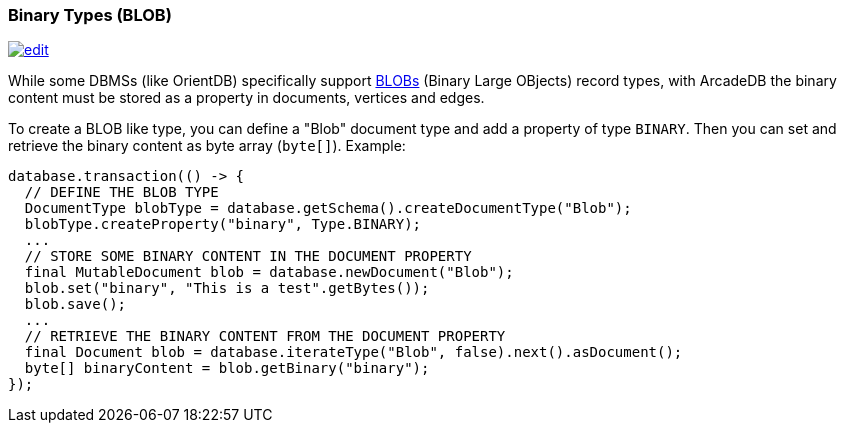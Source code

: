 [[Binary-Types]]
=== Binary Types (BLOB)
image:../images/edit.png[link="https://github.com/ArcadeData/arcadedb-docs/blob/main/src/main/asciidoc/appendix/binary-types.adoc" float=right]

While some DBMSs (like OrientDB) specifically support https://en.wikipedia.org/wiki/Binary_large_object[BLOBs] (Binary Large OBjects) record types, with ArcadeDB the binary content must be stored as a property in documents, vertices and edges.

To create a BLOB like type, you can define a "Blob" document type and add a property of type `BINARY`. Then you can set and retrieve the binary content as byte array (`byte[]`). Example:

```java
database.transaction(() -> {
  // DEFINE THE BLOB TYPE
  DocumentType blobType = database.getSchema().createDocumentType("Blob");
  blobType.createProperty("binary", Type.BINARY);
  ...
  // STORE SOME BINARY CONTENT IN THE DOCUMENT PROPERTY
  final MutableDocument blob = database.newDocument("Blob");
  blob.set("binary", "This is a test".getBytes());
  blob.save();
  ...
  // RETRIEVE THE BINARY CONTENT FROM THE DOCUMENT PROPERTY
  final Document blob = database.iterateType("Blob", false).next().asDocument();
  byte[] binaryContent = blob.getBinary("binary");
});
```